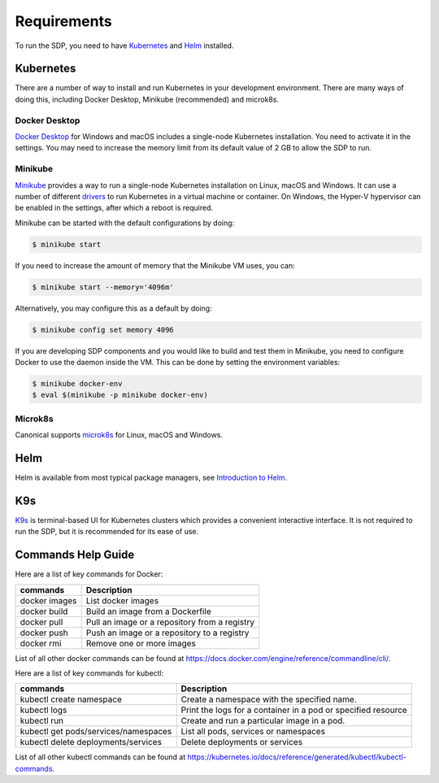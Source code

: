.. _running_requirements:

Requirements
============

To run the SDP, you need to have `Kubernetes <https://kubernetes.io/>`_ and
`Helm <https://helm.sh>`_ installed.

Kubernetes
----------

There are a number of way to install and run Kubernetes in your development
environment. There are many ways of doing this, including Docker Desktop,
Minikube (recommended) and microk8s.

Docker Desktop
^^^^^^^^^^^^^^

`Docker Desktop <https://www.docker.com/products/docker-desktop>`_ for Windows
and macOS includes a single-node Kubernetes installation. You need to activate
it in the settings. You may need to increase the memory limit from its default
value of 2 GB to allow the SDP to run.

Minikube
^^^^^^^^

`Minikube <https://minikube.sigs.k8s.io>`_ provides a way to run a single-node
Kubernetes installation on Linux, macOS and Windows. It can use a number of
different `drivers <https://minikube.sigs.k8s.io/docs/drivers/>`_ to run
Kubernetes in a virtual machine or container. On Windows, the Hyper-V
hypervisor can be enabled in the settings, after which a reboot is required.

Minikube can be started with the default configurations by doing:

.. code-block::

    $ minikube start

If you need to increase the amount of memory that the Minikube VM uses, you can:

.. code-block::

    $ minikube start --memory='4096m'

Alternatively, you may configure this as a default by doing:

.. code-block::

    $ minikube config set memory 4096

If you are developing SDP components and you would like to build and test them
in Minikube, you need to configure Docker to use the daemon inside the VM.
This can be done by setting the environment variables:

.. code-block::

    $ minikube docker-env
    $ eval $(minikube -p minikube docker-env)



Microk8s
^^^^^^^^

Canonical supports `microk8s <https://microk8s.io>`_ for Linux, macOS and
Windows.

Helm
----

Helm is available from most typical package managers, see `Introduction to Helm
<https://helm.sh/docs/intro/>`_.


K9s
---

`K9s <https://k9scli.io>`_ is terminal-based UI for Kubernetes clusters which
provides a convenient interactive interface. It is not required to run the SDP,
but it is recommended for its ease of use.


Commands Help Guide
-------------------

Here are a list of key commands for Docker:

=============== ===========
commands        Description
=============== ===========
docker images   List docker images
--------------- -----------
docker build    Build an image from a Dockerfile
--------------- -----------
docker pull     Pull an image or a repository from a registry
--------------- -----------
docker push     Push an image or a repository to a registry
--------------- -----------
docker rmi      Remove one or more images
=============== ===========

List of all other docker commands can be found at
`<https://docs.docker.com/engine/reference/commandline/cli/>`_.

Here are a list of key commands for kubectl:

==================================== ===========
commands                             Description
==================================== ===========
kubectl create namespace             Create a namespace with the specified name.
------------------------------------ -----------
kubectl logs                         Print the logs for a container in a pod or specified resource
------------------------------------ -----------
kubectl run                          Create and run a particular image in a pod.
------------------------------------ -----------
kubectl get pods/services/namespaces List all pods, services or namespaces
------------------------------------ -----------
kubectl delete deployments/services  Delete deployments or services
==================================== ===========

List of all other kubectl commands can be found at
`<https://kubernetes.io/docs/reference/generated/kubectl/kubectl-commands>`_.


